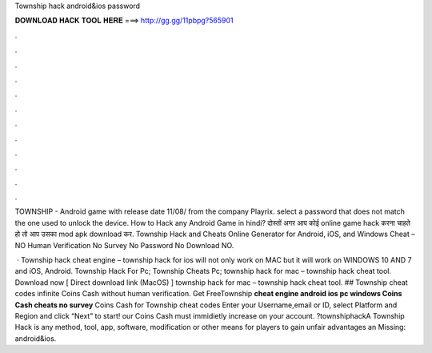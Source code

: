 Township hack android&ios password



𝐃𝐎𝐖𝐍𝐋𝐎𝐀𝐃 𝐇𝐀𝐂𝐊 𝐓𝐎𝐎𝐋 𝐇𝐄𝐑𝐄 ===> http://gg.gg/11pbpg?565901



.



.



.



.



.



.



.



.



.



.



.



.

TOWNSHIP - Android game with release date 11/08/ from the company Playrix. select a password that does not match the one used to unlock the device. How to Hack any Android Game in hindi? दोस्तों अगर आप कोई online game hack करना चाहते हो तो आप उसका mod apk download कर. Township Hack and Cheats Online Generator for Android, iOS, and Windows Cheat – NO Human Verification No Survey No Password No Download NO.

 · Township hack cheat engine – township hack for ios will not only work on MAC but it will work on WINDOWS 10 AND 7 and iOS, Android. Township Hack For Pc; Township Cheats Pc; township hack for mac – township hack cheat tool. Download now [ Direct download link (MacOS) ] township hack for mac – township hack cheat tool. ## Township cheat codes infinite Coins Cash without human verification. Get FreeTownship **cheat engine android ios pc windows Coins Cash cheats no survey** Coins Cash for Township cheat codes Enter your Username,email or ID, select Platform and Region and click “Next” to start! our Coins Cash must immidietly increase on your account. ?townshiphackA Township Hack is any method, tool, app, software, modification or other means for players to gain unfair advantages an Missing: android&ios.
